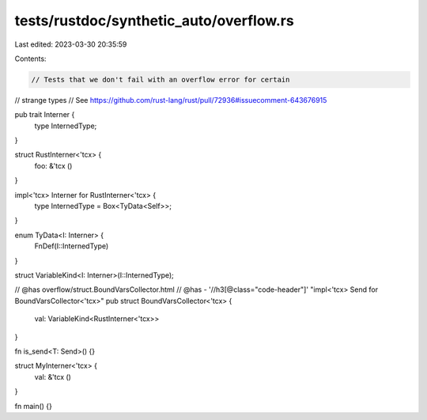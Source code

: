 tests/rustdoc/synthetic_auto/overflow.rs
========================================

Last edited: 2023-03-30 20:35:59

Contents:

.. code-block:: rs

    // Tests that we don't fail with an overflow error for certain
// strange types
// See https://github.com/rust-lang/rust/pull/72936#issuecomment-643676915

pub trait Interner {
    type InternedType;
}

struct RustInterner<'tcx> {
    foo: &'tcx ()
}

impl<'tcx> Interner for RustInterner<'tcx> {
    type InternedType = Box<TyData<Self>>;
}

enum TyData<I: Interner> {
    FnDef(I::InternedType)
}

struct VariableKind<I: Interner>(I::InternedType);

// @has overflow/struct.BoundVarsCollector.html
// @has - '//h3[@class="code-header"]' "impl<'tcx> Send for BoundVarsCollector<'tcx>"
pub struct BoundVarsCollector<'tcx> {
    val: VariableKind<RustInterner<'tcx>>
}

fn is_send<T: Send>() {}

struct MyInterner<'tcx> {
    val: &'tcx ()
}

fn main() {}


